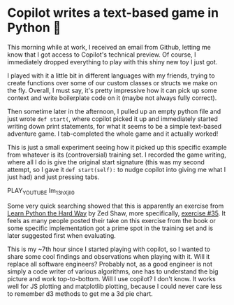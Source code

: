 * Copilot writes a text-based game in Python 🎱

  This morning while at work, I received an email from Github, letting me know
  that I got access to Copilot's technical preview. Of course, I immediately
  dropped everything to play with this shiny new toy I just got.

  I played with it a little bit in different languages with my friends, trying
  to create functions over some of our custom classes or structs we make on the
  fly. Overall, I must say, it's pretty impressive how it can pick up some
  context and write boilerplate code on it (maybe not always fully correct).

  Then sometime later in the afternoon, I pulled up an empty python file and
  just wrote =def start(=, where copilot picked it up and immediately started
  writing down print statements, for what it seems to be a simple text-based
  adventure game. I tab-completed the whole game and it actually worked!

  This is just a small experiment seeing how it picked up this specific example
  from whatever is its (controversial) training set. I recorded the game
  writing, where all I do is give the original start signature (this was my
  second attempt, so I gave it =def start(self):= to nudge copilot into giving me
  what I just had) and just pressing tabs.

  PLAY_YOUTUBE Im_13hXjIl0

  Some very quick searching showed that this is apparently an exercise from
  [[https://www.amazon.com/Learn-Python-Hard-Way-Introduction/dp/0321884914][Learn Python the Hard Way]] by Zed Shaw, more specifically, [[https://gist.github.com/blammothyst/9258449][exercise #35]]. It
  feels as many people posted their take on this exercise from the book or some
  specific implementation got a prime spot in the training set and is later
  suggested first when evaluating. 

  This is my ~7th hour since I started playing with copilot, so I wanted to
  share some cool findings and observations when playing with it. Will it
  replace all software engineers? Probably not, as a good engineer is not simply
  a code writer of various algorithms, one has to understand the big picture and
  work top-to-bottom. Will I use copilot? I don't know. It works well for JS
  plotting and matplotlib plotting, because I could never care less to remember
  d3 methods to get me a 3d pie chart.
